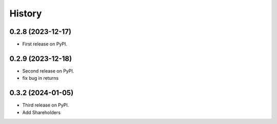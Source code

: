 =======
History
=======

0.2.8 (2023-12-17)
------------------

* First release on PyPI.


0.2.9 (2023-12-18)
------------------
* Second release on PyPI.
* fix bug in returns


0.3.2 (2024-01-05)
------------------
* Third release on PyPI.
* Add Shareholders
